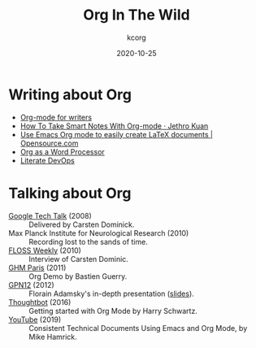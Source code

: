# Created 2021-06-15 Tue 18:25
#+TITLE: Org In The Wild
#+DATE: 2020-10-25
#+AUTHOR: kcorg
#+startup: align fold nodlcheck hidestars oddeven lognotestate
#+language: en
#+category: worg

* Writing about Org
- [[https://www.viktorbengtsson.com/blog/org-mode-for-writers/][Org-mode for writers]]
- [[https://blog.jethro.dev/posts/how_to_take_smart_notes_org/][How To Take Smart Notes With Org-mode · Jethro Kuan]]
- [[https://opensource.com/article/20/4/emacs-org-mode][Use Emacs Org mode to easily create LaTeX documents | Opensource.com]]
- [[http://www.howardism.org/Technical/Emacs/orgmode-wordprocessor.html][Org as a Word Processor]]
- [[http://www.howardism.org/Technical/Emacs/literate-devops.html][Literate DevOps]]
* Talking about Org
- [[https://www.youtube.com/watch?v=oJTwQvgfgMM][Google Tech Talk]] (2008) :: Delivered by Carsten Dominick.
- Max Planck Institute for Neurological Research (2010) :: Recording lost to the
     sands of time.
- [[http://twit.tv/show/floss-weekly/136][FLOSS Weekly]] (2010) :: Interview of Carsten Dominic.
- [[https://orgmode.org/worg/org-tutorials/org-screencasts/ghm2011-demo.html][GHM Paris]] (2011) :: Org Demo by Bastien Guerry.
- [[https://www.youtube.com/watch?v=wiMSzI6VHhM][GPN12]] (2012) :: Florain Adamsky's in-depth presentation ([[http://florian.adamsky.it/research/talks/gpn12/GPN12-Emacs-Org-mode.pdf][slides]]).
- [[https://www.youtube.com/watch?v=SzA2YODtgK4][Thoughtbot]] (2016) :: Getting started with Org Mode by Harry Schwartz.
- [[https://www.youtube.com/watch?v=0g9BcZvQbXU][YouTube]] (2019) :: Consistent Technical Documents Using Emacs and Org Mode, by Mike Hamrick.
